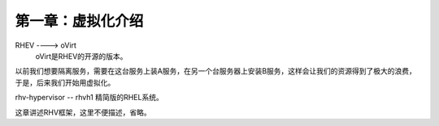 第一章：虚拟化介绍
#########################


RHEV ----> oVirt
    oVirt是RHEV的开源的版本。

以前我们想要隔离服务，需要在这台服务上装A服务，在另一个台服务器上安装B服务，这样会让我们的资源得到了极大的浪费，于是，后来我们开始用虚拟化。



rhv-hypervisor  -- rhvh1   精简版的RHEL系统。

这章讲述RHV框架，这里不便描述，省略。